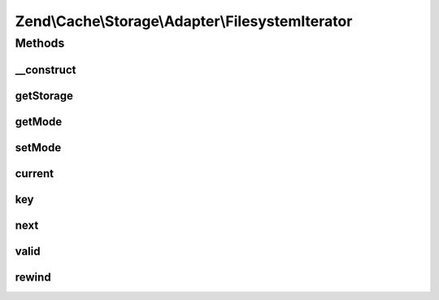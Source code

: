 .. Cache/Storage/Adapter/FilesystemIterator.php generated using docpx on 01/30/13 03:32am


Zend\\Cache\\Storage\\Adapter\\FilesystemIterator
=================================================

Methods
+++++++

__construct
-----------

.. function:: __construct()


    Constructor

    :param Filesystem: 
    :param string: 
    :param string: 



getStorage
----------

.. function:: getStorage()


    Get storage instance

    :rtype: Filesystem 



getMode
-------

.. function:: getMode()


    Get iterator mode

    :rtype: int Value of IteratorInterface::CURRENT_AS_*



setMode
-------

.. function:: setMode()


    Set iterator mode

    :param int: 

    :rtype: ApcIterator Fluent interface



current
-------

.. function:: current()


    Get current key, value or metadata.

    :rtype: mixed 



key
---

.. function:: key()


    Get current key

    :rtype: string 



next
----

.. function:: next()


    Move forward to next element

    :rtype: void 



valid
-----

.. function:: valid()


    Checks if current position is valid

    :rtype: bool 



rewind
------

.. function:: rewind()


    Rewind the Iterator to the first element.

    :rtype: void 



